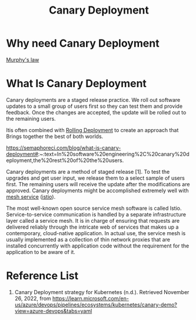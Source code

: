 :PROPERTIES:
:ID:       30e9c78c-eabe-45af-8618-ead8b41f8ad4
:END:
#+title: Canary Deployment
#+filetags: Canary

* Why need Canary Deployment
[[id:e21dd64b-ea43-46a7-b251-ebbad431e863][Murphy's law]]

* What Is Canary Deployment
Canary deployments are a staged release practice. We roll out software updates to a small group of users first so they can test them and provide feedback. Once the changes are accepted, the update will be rolled out to the remaining users.

Itis often combined with [[id:55392bf6-b873-4c80-899b-4bd959064539][Rolling Deployment]] to create an approach that Brings together the best of both worlds.

https://semaphoreci.com/blog/what-is-canary-deployment#:~:text=In%20software%20engineering%2C%20canary%20deployment,the%20rest%20of%20the%20users.

Canary deployments are a method of staged release [1]. To test the upgrades and get user input, we release them to a select sample of users first. The remaining users will receive the update after the modifications are approved. Canary deployments might be accomplished extremely well with [[id:4f0a7a3e-db3c-4d39-b776-4b746f564347][mesh service]] ([[id:3f679682-02ce-41da-a5fc-bb5d354d48d7][istio]]).

The most well-known open source service mesh software is called Istio. Service-to-service communication is handled by a separate infrastructure layer called a service mesh. It is in charge of ensuring that requests are delivered reliably through the intricate web of services that makes up a contemporary, cloud-native application. In actual use, the service mesh is usually implemented as a collection of thin network proxies that are installed concurrently with application code without the requirement for the application to be aware of it.

* Reference List
1. Canary Deployment strategy for Kubernetes (n.d.). Retrieved November 26, 2022, from https://learn.microsoft.com/en-us/azure/devops/pipelines/ecosystems/kubernetes/canary-demo?view=azure-devops&tabs=yaml
